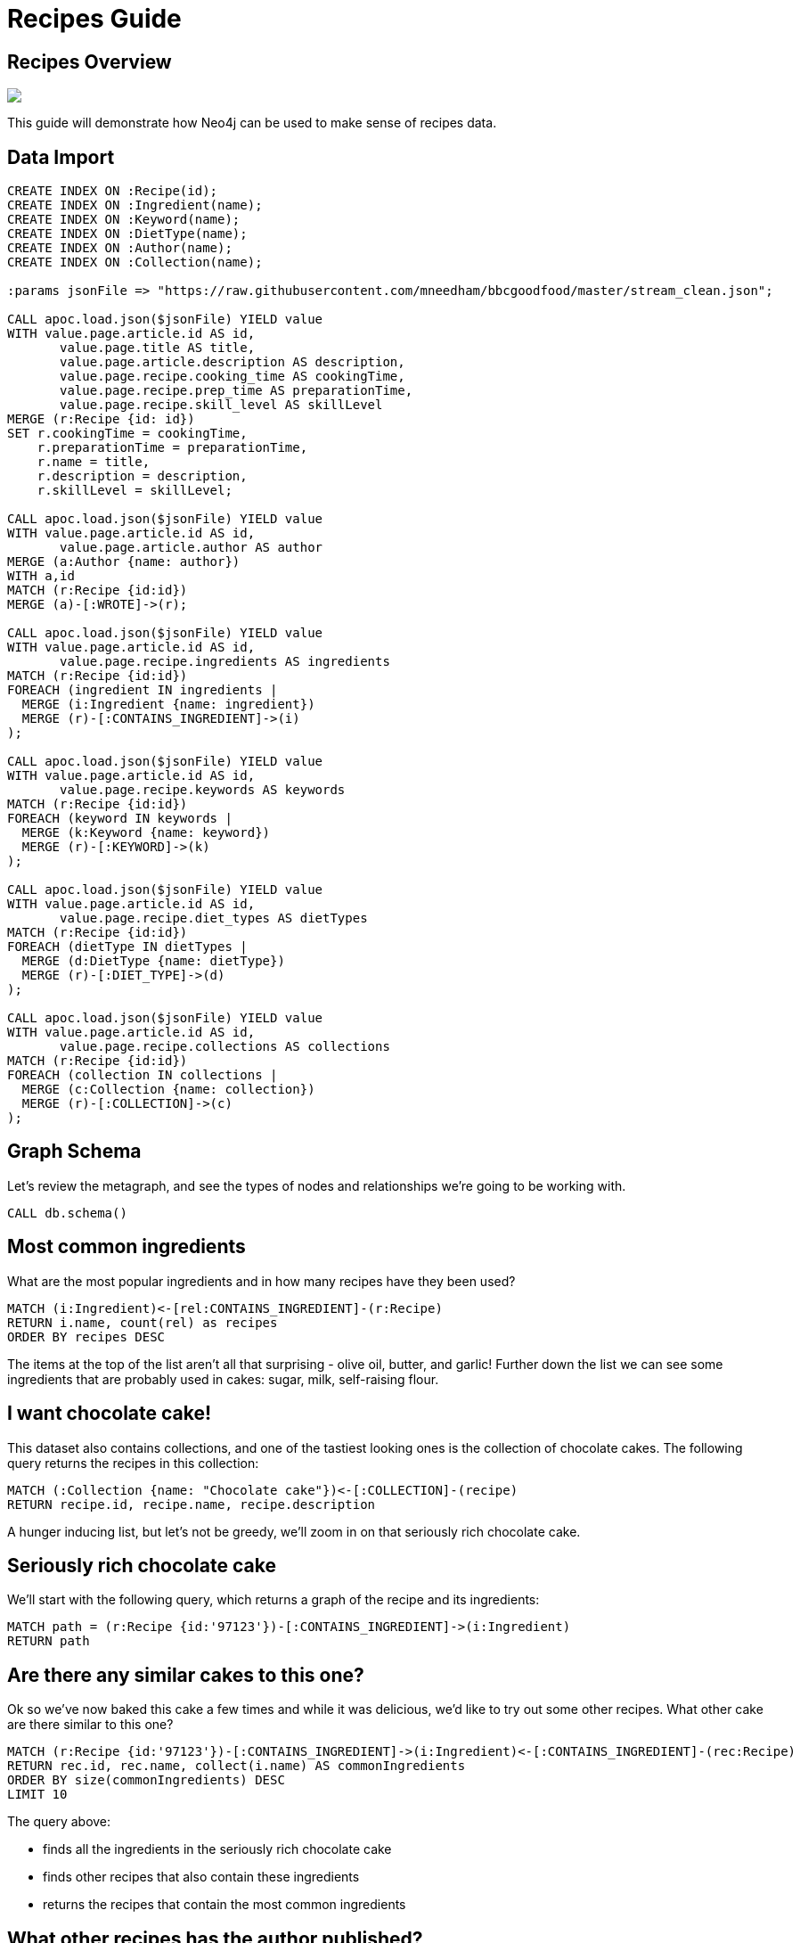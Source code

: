 = Recipes Guide

:neo4j-version: 3.5.3
:author: Mark Needham
:twitter: @markhneedham

== Recipes Overview


++++
<div class="col-lg-6">
++++

[subs=attributes]
++++
<img src="{img}/pole_model_visual.jpeg" class="img-responsive">
++++

++++
</div>
++++

++++
<div class="col-lg-6">
++++

This guide will demonstrate how Neo4j can be used to make sense of recipes data.


++++
</div>
++++

== Data Import

[source, cypher]
----
CREATE INDEX ON :Recipe(id);
CREATE INDEX ON :Ingredient(name);
CREATE INDEX ON :Keyword(name);
CREATE INDEX ON :DietType(name);
CREATE INDEX ON :Author(name);
CREATE INDEX ON :Collection(name);

:params jsonFile => "https://raw.githubusercontent.com/mneedham/bbcgoodfood/master/stream_clean.json";

CALL apoc.load.json($jsonFile) YIELD value
WITH value.page.article.id AS id,
       value.page.title AS title,
       value.page.article.description AS description,
       value.page.recipe.cooking_time AS cookingTime,
       value.page.recipe.prep_time AS preparationTime,
       value.page.recipe.skill_level AS skillLevel
MERGE (r:Recipe {id: id})
SET r.cookingTime = cookingTime,
    r.preparationTime = preparationTime,
    r.name = title,
    r.description = description,
    r.skillLevel = skillLevel;

CALL apoc.load.json($jsonFile) YIELD value
WITH value.page.article.id AS id,
       value.page.article.author AS author
MERGE (a:Author {name: author})
WITH a,id
MATCH (r:Recipe {id:id})
MERGE (a)-[:WROTE]->(r);

CALL apoc.load.json($jsonFile) YIELD value
WITH value.page.article.id AS id,
       value.page.recipe.ingredients AS ingredients
MATCH (r:Recipe {id:id})
FOREACH (ingredient IN ingredients |
  MERGE (i:Ingredient {name: ingredient})
  MERGE (r)-[:CONTAINS_INGREDIENT]->(i)
);

CALL apoc.load.json($jsonFile) YIELD value
WITH value.page.article.id AS id,
       value.page.recipe.keywords AS keywords
MATCH (r:Recipe {id:id})
FOREACH (keyword IN keywords |
  MERGE (k:Keyword {name: keyword})
  MERGE (r)-[:KEYWORD]->(k)
);

CALL apoc.load.json($jsonFile) YIELD value
WITH value.page.article.id AS id,
       value.page.recipe.diet_types AS dietTypes
MATCH (r:Recipe {id:id})
FOREACH (dietType IN dietTypes |
  MERGE (d:DietType {name: dietType})
  MERGE (r)-[:DIET_TYPE]->(d)
);

CALL apoc.load.json($jsonFile) YIELD value
WITH value.page.article.id AS id,
       value.page.recipe.collections AS collections
MATCH (r:Recipe {id:id})
FOREACH (collection IN collections |
  MERGE (c:Collection {name: collection})
  MERGE (r)-[:COLLECTION]->(c)
);
----


== Graph Schema

Let's review the metagraph, and see the types of nodes and relationships we're going to be working with.

[source,cypher]
----
CALL db.schema()
----

== Most common ingredients

What are the most popular ingredients and in how many recipes have they been used?

[source,cypher]
----
MATCH (i:Ingredient)<-[rel:CONTAINS_INGREDIENT]-(r:Recipe)
RETURN i.name, count(rel) as recipes
ORDER BY recipes DESC
----

The items at the top of the list aren't all that surprising - olive oil, butter, and garlic!
Further down the list we can see some ingredients that are probably used in cakes: sugar, milk, self-raising flour.

== I want chocolate cake!

This dataset also contains collections, and one of the tastiest looking ones is the collection of chocolate cakes.
The following query returns the recipes in this collection:

[source, cypher]
----
MATCH (:Collection {name: "Chocolate cake"})<-[:COLLECTION]-(recipe)
RETURN recipe.id, recipe.name, recipe.description
----

A hunger inducing list, but let's not be greedy, we'll zoom in on that seriously rich chocolate cake.

== Seriously rich chocolate cake

We'll start with the following query, which returns a graph of the recipe and its ingredients:

[source, cypher]
----
MATCH path = (r:Recipe {id:'97123'})-[:CONTAINS_INGREDIENT]->(i:Ingredient)
RETURN path
----

== Are there any similar cakes to this one?

Ok so we've now baked this cake a few times and while it was delicious, we'd like to try out some other recipes.
What other cake are there similar to this one?

[source, cypher]
----
MATCH (r:Recipe {id:'97123'})-[:CONTAINS_INGREDIENT]->(i:Ingredient)<-[:CONTAINS_INGREDIENT]-(rec:Recipe)
RETURN rec.id, rec.name, collect(i.name) AS commonIngredients
ORDER BY size(commonIngredients) DESC
LIMIT 10
----

The query above:

* finds all the ingredients in the seriously rich chocolate cake
* finds other recipes that also contain these ingredients
* returns the recipes that contain the most common ingredients

== What other recipes has the author published?

Another type of recommendation query would be to find the other recipes published by the author of seriously rich chocolate cake.
The following query does this:

[source, cypher]
----
MATCH (rec:Recipe)<-[:WROTE]-(a:Author)-[:WROTE]->(r:Recipe {id:'97123'})
RETURN rec.id, rec.name, rec.description
----

== What can I make with the ingredients in my kitchen?
=== Show me the chillis

[source, cypher]
----
MATCH (r:Recipe)
WHERE (r)-[:CONTAINS_INGREDIENT]->(:Ingredient {name: "chilli"})
RETURN r.name AS recipe,
       [(r)-[:CONTAINS_INGREDIENT]->(i) | i.name]
       AS ingredients
----

== What can I make with the ingredients in my kitchen?
=== Recipes with multiple ingredients (Part 1)

[source,cypher]
----
MATCH (r:Recipe)
WHERE (r)-[:CONTAINS_INGREDIENT]->(:Ingredient {name: "chilli"})
AND   (r)-[:CONTAINS_INGREDIENT]->(:Ingredient {name: "prawn"})
RETURN r.name AS recipe,
       [(r)-[:CONTAINS_INGREDIENT]->(i) | i.name]
       AS ingredients
LIMIT 20
----

== What can I make with the ingredients in my kitchen?
=== Recipes with multiple ingredients (Part 2)

[source,cypher]
----
:param ingredients =>   ["chilli", "prawn"];
----

[source,cypher]
----
MATCH (r:Recipe)
WHERE all(i in $ingredients WHERE exists(
  (r)-[:CONTAINS_INGREDIENT]->(:Ingredient {name: i})))
RETURN r.name AS recipe,
       [(r)-[:CONTAINS_INGREDIENT]->(i) | i.name]
       AS ingredients
ORDER BY size(ingredients)
LIMIT 20
----

== Mark's allergic to all the things

[source,cypher]
----
:param allergens =>   ["egg", "milk"];
:param ingredients => ["coconut milk", "rice"];
----

[source, cypher]
----
MATCH (r:Recipe)

WHERE all(i in $ingredients WHERE exists(
  (r)-[:CONTAINS_INGREDIENT]->(:Ingredient {name: i})))
AND none(i in $allergens WHERE exists(
  (r)-[:CONTAINS_INGREDIENT]->(:Ingredient {name: i})))

RETURN r.name AS recipe,
       [(r)-[:CONTAINS_INGREDIENT]->(i) | i.name]
       AS ingredients
ORDER BY size(ingredients)
LIMIT 20
----
